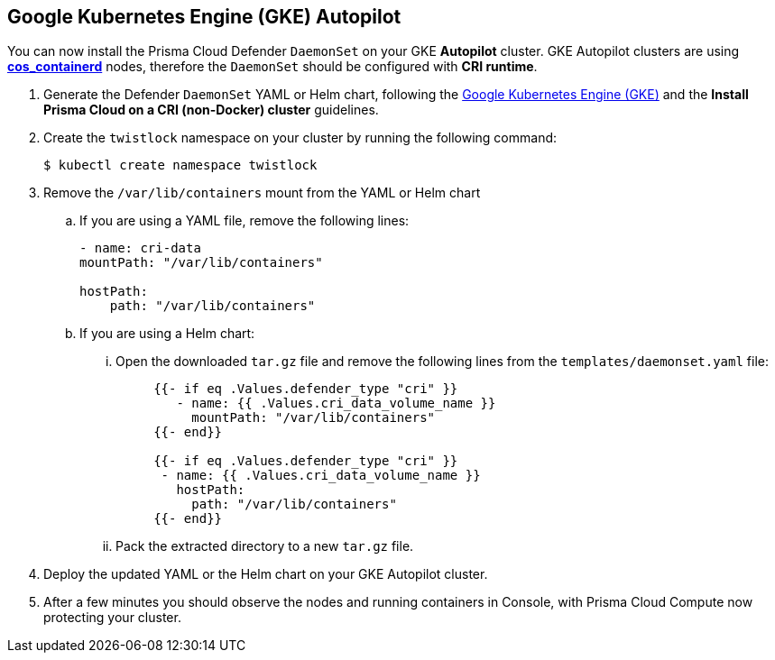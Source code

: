 :topic_type: task
[#_gke-autopilot]
[.task]
== Google Kubernetes Engine (GKE) Autopilot

You can now install the Prisma Cloud Defender `DaemonSet` on your GKE *Autopilot* cluster.
GKE Autopilot clusters are using https://cloud.google.com/kubernetes-engine/docs/concepts/using-containerd[*cos_containerd*] nodes, therefore the `DaemonSet` should be configured with *CRI runtime*. 

[.procedure]
. Generate the Defender `DaemonSet` YAML or Helm chart, following the <<_gke,Google Kubernetes Engine (GKE)>> and the *Install Prisma Cloud on a CRI (non-Docker) cluster* guidelines.

. Create the `twistlock` namespace on your cluster by running the following command:
+  
[source,bash]
---- 
$ kubectl create namespace twistlock
----

. Remove the `/var/lib/containers` mount from the YAML or Helm chart

.. If you are using a YAML file, remove the following lines:
+
[source,yaml]
----
- name: cri-data
mountPath: "/var/lib/containers"

hostPath:
    path: "/var/lib/containers"
----

.. If you are using a Helm chart:

... Open the downloaded `tar.gz` file and remove the following lines from the `templates/daemonset.yaml` file:
+
[source,yaml]
----
     {{- if eq .Values.defender_type "cri" }}
        - name: {{ .Values.cri_data_volume_name }}
          mountPath: "/var/lib/containers"
     {{- end}}
     
     {{- if eq .Values.defender_type "cri" }}
      - name: {{ .Values.cri_data_volume_name }}
        hostPath:
          path: "/var/lib/containers"
     {{- end}}
----

... Pack the extracted directory to a new `tar.gz` file.

. Deploy the updated YAML or the Helm chart on your GKE Autopilot cluster.

. After a few minutes you should observe the nodes and running containers in Console, with Prisma Cloud Compute now protecting your cluster.
